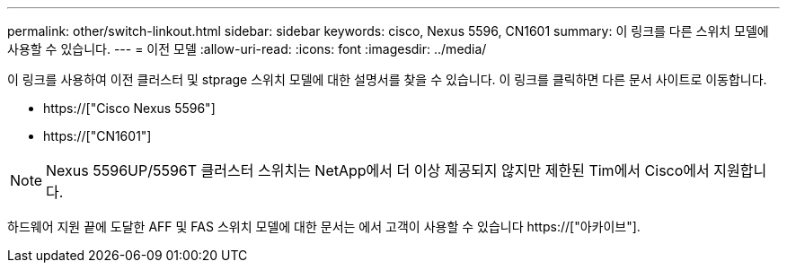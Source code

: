 ---
permalink: other/switch-linkout.html 
sidebar: sidebar 
keywords: cisco, Nexus 5596, CN1601 
summary: 이 링크를 다른 스위치 모델에 사용할 수 있습니다. 
---
= 이전 모델
:allow-uri-read: 
:icons: font
:imagesdir: ../media/


이 링크를 사용하여 이전 클러스터 및 stprage 스위치 모델에 대한 설명서를 찾을 수 있습니다. 이 링크를 클릭하면 다른 문서 사이트로 이동합니다.

* https://["Cisco Nexus 5596"]
* https://["CN1601"]



NOTE: Nexus 5596UP/5596T 클러스터 스위치는 NetApp에서 더 이상 제공되지 않지만 제한된 Tim에서 Cisco에서 지원합니다.

하드웨어 지원 끝에 도달한 AFF 및 FAS 스위치 모델에 대한 문서는 에서 고객이 사용할 수 있습니다 https://["아카이브"].
